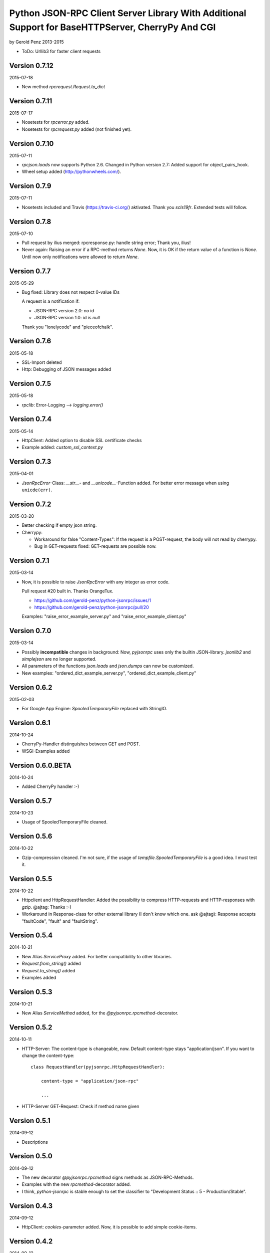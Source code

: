 ##################################################################################################
Python JSON-RPC Client Server Library With Additional Support for BaseHTTPServer, CherryPy And CGI
##################################################################################################

by Gerold Penz 2013-2015


- ToDo: Urllib3 for faster client requests


==============
Version 0.7.12
==============

2015-07-18

- New method *rpcrequest.Request.to_dict*


==============
Version 0.7.11
==============

2015-07-17

- Nosetests for *rpcerror.py* added.

- Nosetests for *rpcrequest.py* added (not finished yet).


==============
Version 0.7.10
==============

2015-07-11

- *rpcjson.loads* now supports Python 2.6.
  Changed in Python version 2.7: Added support for object_pairs_hook.

- Wheel setup added (http://pythonwheels.com/).


=============
Version 0.7.9
=============

2015-07-11

- Nosetests included and Travis (https://travis-ci.org/) aktivated.
  Thank you *scls19fr*. Extended tests will follow.


=============
Version 0.7.8
=============

2015-07-10

- Pull request by ilius merged: rpcresponse.py: handle string error;
  Thank you, ilius!

- Never again: Raising an error if a RPC-method returns `None`.
  Now, it is OK if the return value of a function is `None`.
  Until now only notifications were allowed to return `None`.


=============
Version 0.7.7
=============

2015-05-29

- Bug fixed: Library does not respect 0-value IDs

  A request is a notification if:

  - JSON-RPC version 2.0: no id
  - JSON-RPC version 1.0: id is `null`

  Thank you "lonelycode" and "pieceofchalk".


=============
Version 0.7.6
=============

2015-05-18

- SSL-Import deleted

- Http: Debugging of JSON messages added


=============
Version 0.7.5
=============

2015-05-18

- *rpclib*: Error-Logging --> *logging.error()*


=============
Version 0.7.4
=============

2015-05-14

- HttpClient: Added option to disable SSL certificate checks

- Example added: *custom_ssl_context.py*


=============
Version 0.7.3
=============

2015-04-01

- *JsonRpcError*-Class: *__str__*- and *__unicode__*-Function added. For better
  error message when using ``unicde(err)``.


=============
Version 0.7.2
=============

2015-03-20

- Better checking if empty json string.

- Cherrypy:

  - Workaround for false "Content-Types": If the request is a POST-request,
    the body will not read by cherrypy.

  - Bug in GET-requests fixed: GET-requests are possible now.


=============
Version 0.7.1
=============

2015-03-14

- Now, it is possible to raise *JsonRpcError* with any integer as error code.

  Pull request #20 built in. Thanks OrangeTux.

  - https://github.com/gerold-penz/python-jsonrpc/issues/1
  - https://github.com/gerold-penz/python-jsonrpc/pull/20

  Examples: "raise_error_example_server.py" and "raise_error_example_client.py"


=============
Version 0.7.0
=============

2015-03-14

- Possibly **incompatible** changes in background: Now, *pyjsonrpc* uses
  only the builtin JSON-library. *jsonlib2* and *simplejson* are no longer
  supported.

- All parameters of the functions *json.loads* and *json.dumps* can now be
  customized.

- New examples: "ordered_dict_example_server.py", "ordered_dict_example_client.py"


=============
Version 0.6.2
=============

2015-02-03

- For Google App Engine: *SpooledTemporaryFile* replaced with StringIO.


=============
Version 0.6.1
=============

2014-10-24

- CherryPy-Handler distinguishes between GET and POST.

- WSGI-Examples added


==================
Version 0.6.0.BETA
==================

2014-10-24

- Added CherryPy handler :-)


=============
Version 0.5.7
=============

2014-10-23

- Usage of SpooledTemporaryFile cleaned.


=============
Version 0.5.6
=============

2014-10-22

- Gzip-compression cleaned. I'm not sure, if the usage of
  *tempfile.SpooledTemporaryFile* is a good idea. I must test it.


=============
Version 0.5.5
=============

2014-10-22

- Httpclient and HttpRequestHandler: Added the possibility to compress
  HTTP-requests and HTTP-responses with *gzip*. @ajtag: Thanks :-)

- Workaround in Response-class for other external library (I don't know which one.
  ask @ajtag): Response accepts "faultCode", "fault" and "faultString".


=============
Version 0.5.4
=============

2014-10-21

- New Alias `ServiceProxy` added. For better compatibility to other libraries.

- *Request.from_string()* added

- *Request.to_string()* added

- Examples added


=============
Version 0.5.3
=============

2014-10-21

- New Alias `ServiceMethod` added, for the *@pyjsonrpc.rpcmethod*-decorator.


=============
Version 0.5.2
=============

2014-10-11

- HTTP-Server: The content-type is changeable, now. Default content-type stays
  "application/json". If you want to change the content-type::

    class RequestHandler(pyjsonrpc.HttpRequestHandler):

        content-type = "application/json-rpc"

        ...

- HTTP-Server GET-Request: Check if method name given


=============
Version 0.5.1
=============

2014-09-12

- Descriptions


=============
Version 0.5.0
=============

2014-09-12

- The new decorator *@pyjsonrpc.rpcmethod* signs methods as JSON-RPC-Methods.

- Examples with the new *rpcmethod*-decorator added.

- I think, *python-jsonrpc* is stable enough to set the classifier to
  "Development Status :: 5 - Production/Stable".


=============
Version 0.4.3
=============

2014-09-12

- HttpClient: *cookies*-parameter added. Now, it is possible to add
  simple cookie-items.


=============
Version 0.4.2
=============

2014-09-12

- HttpClient: New parameters added:
  - additional_headers: Possibility to add additional header items.
  - content_type: Possibility to change the content-type header.


=============
Version 0.4.1
=============

2014-08-19

- HttpClient: The new timeout parameter specifies a timeout in seconds for
  blocking operations like the connection attempt (if not specified,
  the global default timeout setting will be used). Thanks *geerk* :-)

  See: https://github.com/gerold-penz/python-jsonrpc/pull/6


=============
Version 0.4.0
=============

2014-06-28

- It is now possible to send multiple calls in one request.

- *multiple_example.py* added.


=============
Version 0.3.5
=============

2014-06-28

- Bunch is now a setup-dependency.

- The new method *HttpClient.notify* sends notifications to the server,
  without `id` as parameter.


=============
Version 0.3.4
=============

2013-07-07

- Tests with CGI reqeusts


=============
Version 0.3.3
=============

2013-07-07

- Better HTTP server example

- Deleted the *rpcjson.json* import from *__init__.py*.

- The Method *do_POST* handles HTTP-POST requests

- CGI handler created

- CGI example created


=============
Version 0.3.2
=============

2013-07-06

- Tests with BaseHTTPServer

- Moved *JsonRpc*-class from *__init__.py* to *rpclib.py*.

- *ThreadingHttpServer* created

- *HttpRequestHandler* created

- The Method *do_GET* handles HTTP-GET requests

- Created HTTP server example


=============
Version 0.3.1
=============

2013-07-06

- Small new feature in HttpClient: Class instance calls will be redirected to
  *self.call*. Now this is possible: ``http_client("add", 1, 2)``.


=============
Version 0.3.0
=============

2013-07-04

- Try to import fast JSON-libraries at first:

  1. try to use *jsonlib2*
  2. try to use *simplejson*
  3. use builtin *json*

- To simplify the code, now we use *bunch*. Bunch is a dictionary
  that supports attribute-style access.


=============
Version 0.2.6
=============

2013-07-03

- RPC-Errors are now better accessible


=============
Version 0.2.5
=============

2013-06-30

- Now, it is possible to use the *method* name as *attribute* name for
  HTTP-JSON-RPC Requests.


=============
Version 0.2.4
=============

2013-06-30

- *rcperror*-Module: Error classes shortened.

- *Response.from_error*-method deleted. I found a better way (not so complex)
  to deliver error messages.

- New *simple_example.py*

- Examples directory structure changed

- HTTP-Request

- HTTP-Client

- HTTP-Client examples


=============
Version 0.2.3
=============

2013-06-24

- Splitted into several modules

- New response-class


=============
Version 0.2.2
=============

2013-06-23

- Return of the Response-Object improved


=============
Version 0.2.1
=============

2013-06-23

- Added a *system.describe*-method (not finished yet)

- Added examples

- Added *parse_json_response*-function


=============
Version 0.2.0
=============

2013-06-23

- Responses module deleted

- *call*-method finished

- Simple example


=============
Version 0.1.1
=============

2013-06-23

- Responses splitted into successful response and errors

- call-function


=============
Version 0.1.0
=============

2013-06-23

- Error module created

- Responses module created

- Base structure


=============
Version 0.0.1
=============

2013-06-23

- Initialy imported
